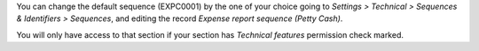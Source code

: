 You can change the default sequence (EXPC0001) by the one of your choice
going to *Settings > Technical > Sequences & Identifiers > Sequences*, and
editing the record `Expense report sequence (Petty Cash)`.

You will only have access to that section if your section has `Technical features`
permission check marked.
